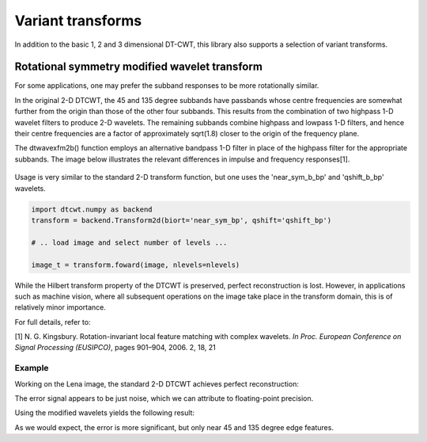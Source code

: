 Variant transforms
==================

In addition to the basic 1, 2 and 3 dimensional DT-CWT, this library also
supports a selection of variant transforms.

.. _rot-symm-wavelets:

Rotational symmetry modified wavelet transform
----------------------------------------------

For some applications, one may prefer the subband responses to be more rotationally similar. 

In the original 2-D DTCWT, the 45 and 135 degree subbands have passbands whose centre frequencies 
are somewhat further from the origin than those of the other four subbands. This results from 
the combination of two highpass 1-D wavelet filters to produce 2-D wavelets. The remaining 
subbands combine highpass and lowpass 1-D filters, and hence their centre frequencies are a 
factor of approximately sqrt(1.8) closer to the origin of the frequency plane.

The dtwavexfm2b() function employs an alternative bandpass 1-D filter in place of the highpass 
filter for the appropriate subbands. The image below illustrates the relevant differences in impulse 
and frequency responses[1].

.. figure:: modified_wavelets.png


Usage is very similar to the standard 2-D transform function, but one uses the
'near_sym_b_bp' and 'qshift_b_bp' wavelets.

.. code-block::

    import dtcwt.numpy as backend
    transform = backend.Transform2d(biort='near_sym_bp', qshift='qshift_bp')

    # .. load image and select number of levels ...

    image_t = transform.foward(image, nlevels=nlevels)


While the Hilbert transform property of the DTCWT is preserved, perfect reconstruction is lost.
However, in applications such as machine vision, where all subsequent operations on the image
take place in the transform domain, this is of relatively minor importance.

For full details, refer to:

[1] N. G. Kingsbury. Rotation-invariant local feature matching with complex
wavelets. *In Proc. European Conference on Signal Processing (EUSIPCO)*,
pages 901–904, 2006. 2, 18, 21

-------
Example
-------

Working on the Lena image, the standard 2-D DTCWT achieves perfect reconstruction:

.. plot::
    :include-source: true

    import dtcwt.numpy as backend

    # Use the standard 2-D DTCWT
    transform = backend.Transform2d(biort='near_sym_b', qshift='qshift_b')

    # Forward transform
    image = datasets.lena()
    image_t = transform.forward(image)

    # Inverse transform
    Z = transform.inverse(image_t).value

    # Show the error
    imshow(Z-image, cmap=cm.gray)
    colorbar()

The error signal appears to be just noise, which we can attribute to floating-point precision.


Using the modified wavelets yields the following result:

.. plot::
    :include-source: true

    import dtcwt.numpy as backend

    # Use the modified 2-D DTCWT
    transform = backend.Transform2d(biort='near_sym_b_bp', qshift='qshift_b_bp')

    # Forward transform
    image = datasets.lena()
    image_t = transform.forward(image)

    # Inverse transform
    Z = transform.inverse(image_t).value

    # Show the error
    imshow(Z-image, cmap=cm.gray)
    colorbar()

As we would expect, the error is more significant, but only near 45 and 135 degree edge features.
